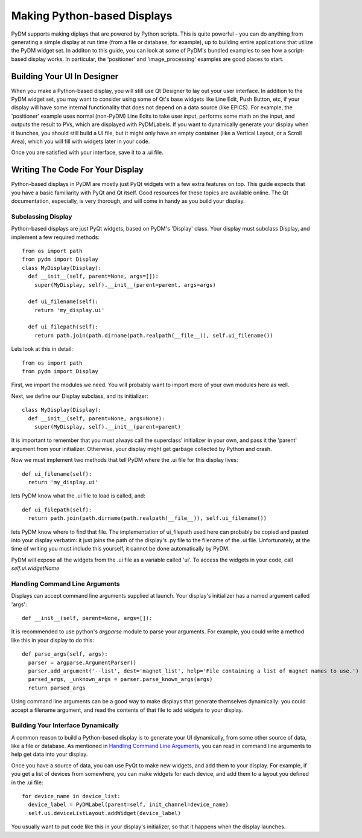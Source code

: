 ============================
Making Python-based Displays
============================

PyDM supports making diplays that are powered by Python scripts.  This is quite powerful - you can do anything from generating a simple display at run time (from a file or database, for example), up to building entire applications that utilize the PyDM widget set.  In additon to this guide, you can look at some of PyDM's bundled examples to see how a script-based display works.  In particular, the 'positioner' and 'image_processing' examples are good places to start.

Building Your UI In Designer
----------------------------

When you make a Python-based display, you will still use Qt Designer to lay out your user interface.  In addition to the PyDM widget set, you may want to consider using some of Qt's base widgets like Line Edit, Push Button, etc, if your display will have some internal functionality that does not depend on a data source (like EPICS).  For example, the 'positioner' example uses normal (non-PyDM) Line Edits to take user input, performs some math on the input, and outputs the result to PVs, which are displayed with PyDMLabels.  If you want to dynamically generate your display when it launches, you should still build a UI file, but it might only have an empty container (like a Vertical Layout, or a Scroll Area), which you will fill with widgets later in your code.

Once you are satisfied with your interface, save it to a .ui file.

Writing The Code For Your Display
---------------------------------

Python-based displays in PyDM are mostly just PyQt widgets with a few extra features on top.  This guide expects that you have a basic familiarity with PyQt and Qt itself.  Good resources for these topics are available online.  The Qt documentation, especially, is very thorough, and will come in handy as you build your display.

Subclassing Display
^^^^^^^^^^^^^^^^^^^

Python-based displays are just PyQt widgets, based on PyDM's 'Display' class.  Your display must subclass Display, and implement a few required methods::

  from os import path
  from pydm import Display
  class MyDisplay(Display):
    def __init__(self, parent=None, args=[]):
      super(MyDisplay, self).__init__(parent=parent, args=args)
      
    def ui_filename(self):
      return 'my_display.ui'
    
    def ui_filepath(self):
      return path.join(path.dirname(path.realpath(__file__)), self.ui_filename())

Lets look at this in detail::

  from os import path
  from pydm import Display

First, we import the modules we need.  You will probably want to import more of your own modules here as well.  

Next, we define our Display subclass, and its initializer::

  class MyDisplay(Display):
    def __init__(self, parent=None, args=None):
      super(MyDisplay, self).__init__(parent=parent)

It is important to remember that you must always call the superclass' initializer in your own, and pass it the 'parent' argument from your initializer.  Otherwise, your display might get garbage collected by Python and crash.

Now we must implement two methods that tell PyDM where the .ui file for this display lives::

  def ui_filename(self):
    return 'my_display.ui'

lets PyDM know what the .ui file to load is called, and::

  def ui_filepath(self):
    return path.join(path.dirname(path.realpath(__file__)), self.ui_filename())

lets PyDM know where to find that file.  The implementation of ui_filepath used here can probably be copied and pasted into your display verbatim: it just joins the path of the display's .py file to the filename of the .ui file.  Unfortunately, at the time of writing you must include this yourself, it cannot be done automatically by PyDM.

PyDM will expose all the widgets from the .ui file as a variable called 'ui'.  To access the widgets in your code, call `self.ui.widgetName`

Handling Command Line Arguments
^^^^^^^^^^^^^^^^^^^^^^^^^^^^^^^

Displays can accept command line arguments supplied at launch.  Your display's initializer has a named argument called 'args'::

  def __init__(self, parent=None, args=[]):

It is recommended to use python's `argparse` module to parse your arguments.  For example, you could write a method like this in your display to do this::

  def parse_args(self, args):
    parser = argparse.ArgumentParser()
    parser.add_argument('--list', dest='magnet_list', help='File containing a list of magnet names to use.')
    parsed_args, _unknown_args = parser.parse_known_args(args)
    return parsed_args

Using command line arguments can be a good way to make displays that generate themselves dynamically: you could accept a filename argument, and read the contents of that file to add widgets to your display.

Building Your Interface Dynamically
^^^^^^^^^^^^^^^^^^^^^^^^^^^^^^^^^^^

A common reason to build a Python-based display is to generate your UI dynamically, from some other source of data, like a file or database.  As mentioned in `Handling Command Line Arguments`_, you can read in command line arguments to help get data into your display.

Once you have a source of data, you can use PyQt to make new widgets, and add them to your display.  For example, if you get a list of devices from somewhere, you can make widgets for each device, and add them to a layout you defined in the .ui file::

  for device_name in device_list:
    device_label = PyDMLabel(parent=self, init_channel=device_name)
    self.ui.deviceListLayout.addWidget(device_label)

You usually want to put code like this in your display's initializer, so that it happens when the display launches.
